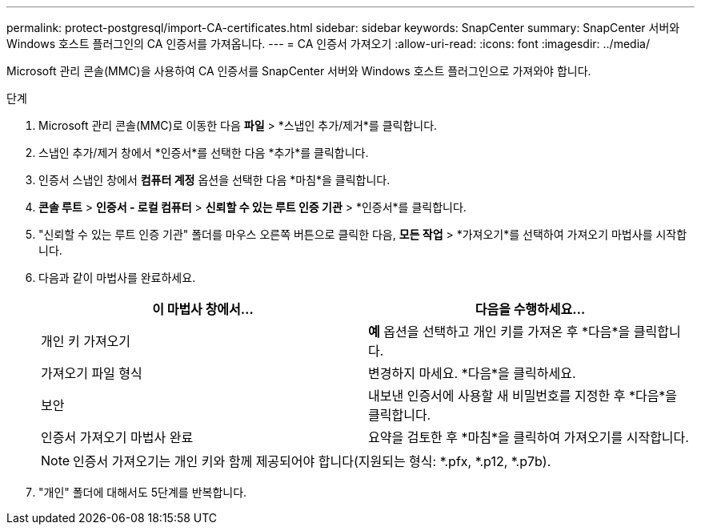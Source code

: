 ---
permalink: protect-postgresql/import-CA-certificates.html 
sidebar: sidebar 
keywords: SnapCenter 
summary: SnapCenter 서버와 Windows 호스트 플러그인의 CA 인증서를 가져옵니다. 
---
= CA 인증서 가져오기
:allow-uri-read: 
:icons: font
:imagesdir: ../media/


[role="lead"]
Microsoft 관리 콘솔(MMC)을 사용하여 CA 인증서를 SnapCenter 서버와 Windows 호스트 플러그인으로 가져와야 합니다.

.단계
. Microsoft 관리 콘솔(MMC)로 이동한 다음 *파일* > *스냅인 추가/제거*를 클릭합니다.
. 스냅인 추가/제거 창에서 *인증서*를 선택한 다음 *추가*를 클릭합니다.
. 인증서 스냅인 창에서 *컴퓨터 계정* 옵션을 선택한 다음 *마침*을 클릭합니다.
. *콘솔 루트* > *인증서 - 로컬 컴퓨터* > *신뢰할 수 있는 루트 인증 기관* > *인증서*를 클릭합니다.
. "신뢰할 수 있는 루트 인증 기관" 폴더를 마우스 오른쪽 버튼으로 클릭한 다음, *모든 작업* > *가져오기*를 선택하여 가져오기 마법사를 시작합니다.
. 다음과 같이 마법사를 완료하세요.
+
|===
| 이 마법사 창에서... | 다음을 수행하세요... 


 a| 
개인 키 가져오기
 a| 
*예* 옵션을 선택하고 개인 키를 가져온 후 *다음*을 클릭합니다.



 a| 
가져오기 파일 형식
 a| 
변경하지 마세요. *다음*을 클릭하세요.



 a| 
보안
 a| 
내보낸 인증서에 사용할 새 비밀번호를 지정한 후 *다음*을 클릭합니다.



 a| 
인증서 가져오기 마법사 완료
 a| 
요약을 검토한 후 *마침*을 클릭하여 가져오기를 시작합니다.

|===
+

NOTE: 인증서 가져오기는 개인 키와 함께 제공되어야 합니다(지원되는 형식: *.pfx, *.p12, *.p7b).

. "개인" 폴더에 대해서도 5단계를 반복합니다.

